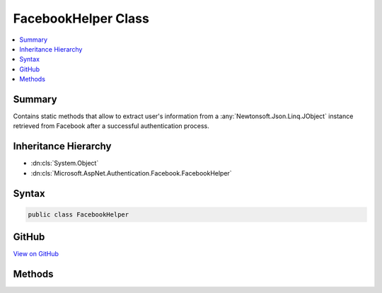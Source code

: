 

FacebookHelper Class
====================



.. contents:: 
   :local:



Summary
-------

Contains static methods that allow to extract user's information from a :any:`Newtonsoft.Json.Linq.JObject`
instance retrieved from Facebook after a successful authentication process.





Inheritance Hierarchy
---------------------


* :dn:cls:`System.Object`
* :dn:cls:`Microsoft.AspNet.Authentication.Facebook.FacebookHelper`








Syntax
------

.. code-block:: csharp

   public class FacebookHelper





GitHub
------

`View on GitHub <https://github.com/aspnet/apidocs/blob/master/aspnet/security/src/Microsoft.AspNet.Authentication.Facebook/FacebookHelper.cs>`_





.. dn:class:: Microsoft.AspNet.Authentication.Facebook.FacebookHelper

Methods
-------

.. dn:class:: Microsoft.AspNet.Authentication.Facebook.FacebookHelper
    :noindex:
    :hidden:

    
    .. dn:method:: Microsoft.AspNet.Authentication.Facebook.FacebookHelper.GetEmail(Newtonsoft.Json.Linq.JObject)
    
        
    
        Gets the Facebook email.
    
        
        
        
        :type user: Newtonsoft.Json.Linq.JObject
        :rtype: System.String
    
        
        .. code-block:: csharp
    
           public static string GetEmail(JObject user)
    
    .. dn:method:: Microsoft.AspNet.Authentication.Facebook.FacebookHelper.GetId(Newtonsoft.Json.Linq.JObject)
    
        
    
        Gets the Facebook user ID.
    
        
        
        
        :type user: Newtonsoft.Json.Linq.JObject
        :rtype: System.String
    
        
        .. code-block:: csharp
    
           public static string GetId(JObject user)
    
    .. dn:method:: Microsoft.AspNet.Authentication.Facebook.FacebookHelper.GetLink(Newtonsoft.Json.Linq.JObject)
    
        
    
        Gets the user's link.
    
        
        
        
        :type user: Newtonsoft.Json.Linq.JObject
        :rtype: System.String
    
        
        .. code-block:: csharp
    
           public static string GetLink(JObject user)
    
    .. dn:method:: Microsoft.AspNet.Authentication.Facebook.FacebookHelper.GetName(Newtonsoft.Json.Linq.JObject)
    
        
    
        Gets the user's name.
    
        
        
        
        :type user: Newtonsoft.Json.Linq.JObject
        :rtype: System.String
    
        
        .. code-block:: csharp
    
           public static string GetName(JObject user)
    
    .. dn:method:: Microsoft.AspNet.Authentication.Facebook.FacebookHelper.GetUserName(Newtonsoft.Json.Linq.JObject)
    
        
    
        Gets the Facebook username.
    
        
        
        
        :type user: Newtonsoft.Json.Linq.JObject
        :rtype: System.String
    
        
        .. code-block:: csharp
    
           public static string GetUserName(JObject user)
    

